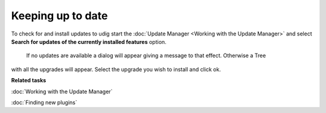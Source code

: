 Keeping up to date
##################

To check for and install updates to udig start the :doc:`Update Manager <Working with the Update Manager>` and select **Search for updates of the
currently installed features** option.
 |image0|
 If no updates are available a dialog will appear giving a message to that effect. Otherwise a Tree
with all the upgrades will appear. Select the upgrade you wish to install and click ok.

**Related tasks**

:doc:`Working with the Update Manager`

:doc:`Finding new plugins`


.. |image0| image:: /images/keeping_up_to_date/updates.jpg
